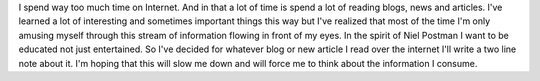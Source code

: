 .. title: Web Notes
.. type: text


I spend way too much time on Internet. And in that a lot of time is spend a lot
of reading blogs, news and articles. I've learned a lot of interesting and
sometimes important things this way but I've realized that most of the time I'm
only amusing myself through this stream of information flowing in front of my
eyes. In the spirit of Niel Postman I want to be educated not just entertained. So
I've decided for whatever blog or new article I read over the internet I'll
write a two line note about it. I'm hoping that this will slow me down and will
force me to think about the information I consume.

.. post-list::
    :tags: webnotes
